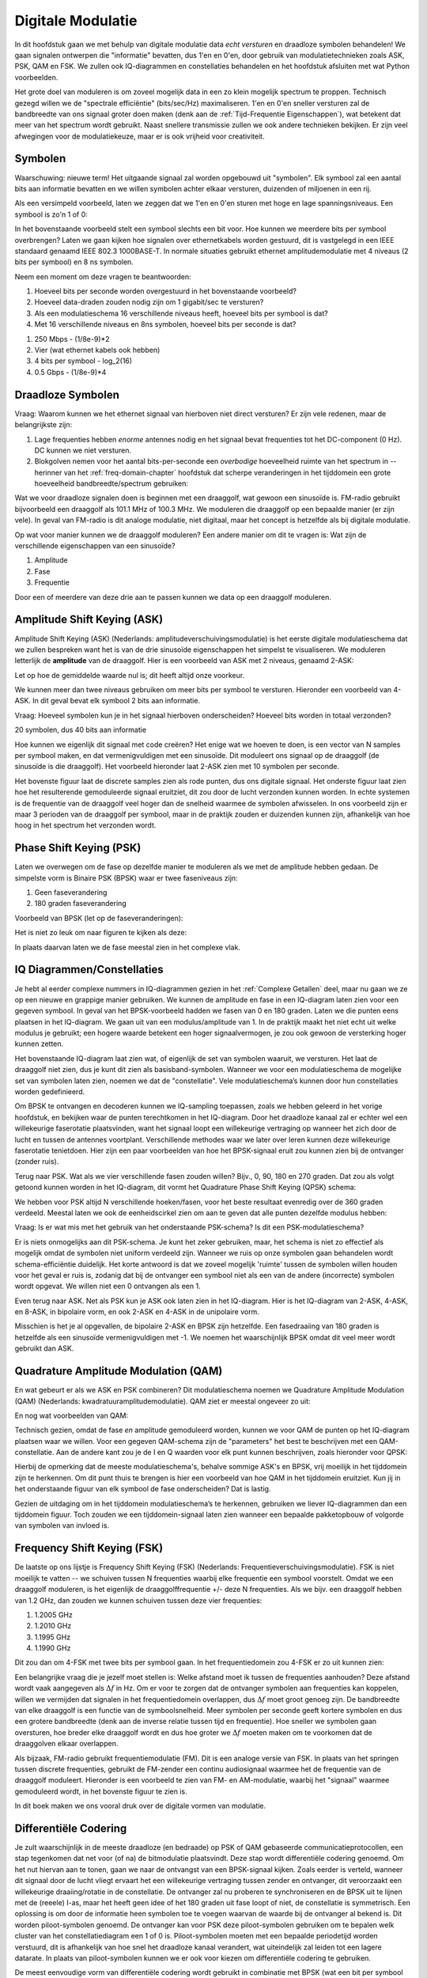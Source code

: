 .. _modulation-chapter:

###################
Digitale Modulatie
###################

In dit hoofdstuk gaan we met behulp van digitale modulatie data *echt versturen* en draadloze symbolen behandelen! We gaan signalen ontwerpen die "informatie" bevatten, dus 1'en en 0'en, door gebruik van modulatietechnieken zoals ASK, PSK, QAM en FSK. We zullen ook IQ-diagrammen en constellaties behandelen en het hoofdstuk afsluiten met wat Python voorbeelden.

Het grote doel van moduleren is om zoveel mogelijk data in een zo klein mogelijk spectrum te proppen. Technisch gezegd willen we de "spectrale efficiëntie" (bits/sec/Hz) maximaliseren. 1'en en 0'en sneller versturen zal de bandbreedte van ons signaal groter doen maken (denk aan de :ref:`Tijd-Frequentie Eigenschappen`), wat betekent dat meer van het spectrum wordt gebruikt. Naast snellere transmissie zullen we ook andere technieken bekijken. Er zijn veel afwegingen voor de modulatiekeuze, maar er is ook vrijheid voor creativiteit.

*******************
Symbolen
*******************
Waarschuwing: nieuwe term! Het uitgaande signaal zal worden opgebouwd uit "symbolen". Elk symbool zal een aantal bits aan informatie bevatten en we willen symbolen achter elkaar versturen, duizenden of miljoenen in een rij.

Als een versimpeld voorbeeld, laten we zeggen dat we 1'en en 0'en sturen met hoge en lage spanningsniveaus. Een symbool is zo'n 1 of 0:

.. image:: ../_images/symbols.png
   :scale: 60 % 
   :align: center 
   :alt: Pulse train of ones and zeros depicting the concept of a digital symbol that carries information

In het bovenstaande voorbeeld stelt een symbool slechts een bit voor. Hoe kunnen we meerdere bits per symbool overbrengen? Laten we gaan kijken hoe signalen over ethernetkabels worden gestuurd, dit is vastgelegd in een IEEE standaard genaamd IEEE 802.3 1000BASE-T. In normale situaties gebruikt ethernet amplitudemodulatie met 4 niveaus (2 bits per symbool) en 8 ns symbolen.

.. image:: ../_images/ethernet.svg
   :align: center 
   :target: ../_images/ethernet.svg
   :alt: Plot of IEEE 802.3 1000BASE-T ethernet voltage signal showing 4-level amplitude shift keying (ASK)

Neem een moment om deze vragen te beantwoorden:

1. Hoeveel bits per seconde worden overgestuurd in het bovenstaande voorbeeld?
2. Hoeveel data-draden zouden nodig zijn om 1 gigabit/sec te versturen?
3. Als een modulatieschema 16 verschillende niveaus heeft, hoeveel bits per symbool is dat?
4. Met 16 verschillende niveaus en 8ns symbolen, hoeveel bits per seconde is dat?

.. raw:: html

   <details>
   <summary>Antwoorden</summary>

1. 250 Mbps - (1/8e-9)*2
2. Vier (wat ethernet kabels ook hebben)
3. 4 bits per symbool - log_2(16)
4. 0.5 Gbps - (1/8e-9)*4

.. raw:: html

   </details>

*******************
Draadloze Symbolen
*******************
Vraag: Waarom kunnen we het ethernet signaal van hierboven niet direct versturen? Er zijn vele redenen, maar de belangrijkste zijn:

1. Lage frequenties hebben *enorme* antennes nodig en het signaal bevat frequenties tot het DC-component (0 Hz). DC kunnen we niet versturen.
2. Blokgolven nemen voor het aantal bits-per-seconde een *overbodige* hoeveelheid ruimte van het spectrum in -- herinner van het  :ref:`freq-domain-chapter` hoofdstuk dat scherpe veranderingen in het tijddomein een grote hoeveelheid bandbreedte/spectrum gebruiken:

.. image:: ../_images/square-wave.svg
   :align: center 
   :target: ../_images/square-wave.svg
   :alt: Een blokgolf in het tijd- en frequentiedomein dat laat zien dat het een groot deel van het spectrum gebruikt.
   :alt: A square wave in time and frequency domain showing the large amount of bandwidth that a square wave uses

Wat we voor draadloze signalen doen is beginnen met een draaggolf, wat gewoon een sinusoïde is. FM-radio gebruikt bijvoorbeeld een draaggolf als 101.1 MHz of 100.3 MHz. We moduleren die draaggolf op een bepaalde manier (er zijn vele). In geval van FM-radio is dit analoge modulatie, niet digitaal, maar het concept is hetzelfde als bij digitale modulatie. 

Op wat voor manier kunnen we de draaggolf moduleren? Een andere manier om dit te vragen is: Wat zijn de verschillende eigenschappen van een sinusoïde?

1. Amplitude
2. Fase
3. Frequentie

Door een of meerdere van deze drie aan te passen kunnen we data op een draaggolf moduleren.

****************************
Amplitude Shift Keying (ASK)
****************************

Amplitude Shift Keying (ASK) (Nederlands: amplitudeverschuivingsmodulatie) is het eerste digitale modulatieschema dat we zullen bespreken want het is van de drie sinusoïde eigenschappen het simpelst te visualiseren. We moduleren letterlijk de **amplitude** van de draaggolf. Hier is een voorbeeld van ASK met 2 niveaus, genaamd 2-ASK:

.. image:: ../_images/ASK.svg
   :align: center
   :target: ../_images/ASK.svg
   :alt: Voorbeeld van 2-ASK in het tijddomein.

Let op hoe de gemiddelde waarde nul is; dit heeft altijd onze voorkeur.

We kunnen meer dan twee niveaus gebruiken om meer bits per symbool te versturen. Hieronder een voorbeeld van 4-ASK. In dit geval bevat elk symbool 2 bits aan informatie.

.. image:: ../_images/ask2.svg
   :align: center
   :target: ../_images/ask2.svg
   :alt: Voorbeeld van 4-ASK in het tijddomein.

Vraag: Hoeveel symbolen kun je in het signaal hierboven onderscheiden? Hoeveel bits worden in totaal verzonden?

.. raw:: html

   <details>
   <summary>Antwoorden</summary>

20 symbolen, dus 40 bits aan informatie

.. raw:: html

   </details>

Hoe kunnen we eigenlijk dit signaal met code creëren? 
Het enige wat we hoeven te doen, is een vector van N samples per symbool maken, en dat vermenigvuldigen met een sinusoïde. 
Dit moduleert ons signaal op de draaggolf (de sinusoïde is die draaggolf). Het voorbeeld hieronder laat 2-ASK zien met 10 symbolen per seconde.

.. image:: ../_images/ask3.svg
   :align: center
   :target: ../_images/ask3.svg
   :alt: Samples per symbol depiction using 2-ASK in the time domain, with 10 samples per symbol (sps)

Het bovenste figuur laat de discrete samples zien als rode punten, dus ons digitale signaal. Het onderste figuur laat zien hoe het resulterende gemoduleerde signaal eruitziet, dit zou door de lucht verzonden kunnen worden. 
In echte systemen is de frequentie van de draaggolf veel hoger dan de snelheid waarmee de symbolen afwisselen. In ons voorbeeld zijn er maar 3 perioden van de draaggolf per symbool, maar in de praktijk zouden er duizenden kunnen zijn, afhankelijk van hoe hoog in het spectrum het verzonden wordt.

************************
Phase Shift Keying (PSK)
************************

Laten we overwegen om de fase op dezelfde manier te moduleren als we met de amplitude hebben gedaan. De simpelste vorm is Binaire PSK (BPSK) waar er twee faseniveaus zijn:

1. Geen faseverandering
2. 180 graden faseverandering

Voorbeeld van BPSK (let op de faseveranderingen):

.. image:: ../_images/bpsk.svg
   :align: center 
   :target: ../_images/bpsk.svg
   :alt: Simple example of binary phase shift keying (BPSK) in the time domain, showing a modulated carrier

Het is niet zo leuk om naar figuren te kijken als deze:

.. image:: ../_images/bpsk2.svg
   :align: center 
   :target: ../_images/bpsk2.svg
   :alt: Phase shift keying like BPSK in the time domain is difficult to read, so we tend to use a constellation plot or complex plane   

In plaats daarvan laten we de fase meestal zien in het complexe vlak.

***************************
IQ Diagrammen/Constellaties
***************************
Je hebt al eerder complexe nummers in IQ-diagrammen gezien in het :ref:`Complexe Getallen` deel, maar nu gaan we ze op een nieuwe en grappige manier gebruiken.  
We kunnen de amplitude en fase in een IQ-diagram laten zien voor een gegeven symbool.
In geval van het BPSK-voorbeeld hadden we fasen van 0 en 180 graden. 
Laten we die punten eens plaatsen in het IQ-diagram.
We gaan uit van een modulus/amplitude van 1.
In de praktijk maakt het niet echt uit welke modulus je gebruikt; een hogere waarde betekent een hoger signaalvermogen, je zou ook gewoon de versterking hoger kunnen zetten.

.. image:: ../_images/bpsk_iq.png
   :scale: 80 % 
   :align: center 
   :alt: IQ plot or constellation plot of BPSK

Het bovenstaande IQ-diagram laat zien wat, of eigenlijk de set van symbolen waaruit, we versturen.
Het laat de draaggolf niet zien, dus je kunt dit zien als basisband-symbolen.
Wanneer we voor een modulatieschema de mogelijke set van symbolen laten zien, noemen we dat de "constellatie". 
Vele modulatieschema’s kunnen door hun constellaties worden gedefinieerd.

Om BPSK te ontvangen en decoderen kunnen we IQ-sampling toepassen, zoals we hebben geleerd in het vorige hoofdstuk, en bekijken waar de punten terechtkomen in het IQ-diagram.
Door het draadloze kanaal zal er echter wel een willekeurige faserotatie plaatsvinden, want het signaal loopt een willekeurige vertraging op wanneer het zich door de lucht en tussen de antennes voortplant.
Verschillende methodes waar we later over leren kunnen deze willekeurige faserotatie tenietdoen. 
Hier zijn een paar voorbeelden van hoe het BPSK-signaal eruit zou kunnen zien bij de ontvanger (zonder ruis).

.. image:: ../_images/bpsk3.png
   :scale: 60 % 
   :align: center 
   :alt: A random phase rotation of BPSK occurs as the wireless signal travels through the air

Terug naar PSK. Wat als we vier verschillende fasen zouden willen? Bijv., 0, 90, 180 en 270 graden. 
Dat zou als volgt getoond kunnen worden in het IQ-diagram, dit vormt het Quadrature Phase Shift Keying (QPSK) schema:

.. image:: ../_images/qpsk.png
   :scale: 60 % 
   :align: center 
   :alt: Example of Quadrature Phase Shift Keying (QPSK) in the IQ plot or constellation plot

We hebben voor PSK altijd N verschillende hoeken/fasen, voor het beste resultaat evenredig over de 360 graden verdeeld.
Meestal laten we ook de eenheidscirkel zien om aan te geven dat alle punten dezelfde modulus hebben:

.. image:: ../_images/psk_set.png
   :scale: 60 % 
   :align: center 
   :alt: Phase shift keying uses equally spaced constellation points on the IQ plot

Vraag: Is er wat mis met het gebruik van het onderstaande PSK-schema? Is dit een PSK-modulatieschema?

.. image:: ../_images/weird_psk.png
   :scale: 60 % 
   :align: center 
   :alt: Example of non-uniformly spaced PSK constellation plot

.. raw:: html

   <details>
   <summary>Antwoord</summary>

Er is niets onmogelijks aan dit PSK-schema. Je kunt het zeker gebruiken, maar, het schema is niet zo effectief als mogelijk omdat de symbolen niet uniform verdeeld zijn.
Wanneer we ruis op onze symbolen gaan behandelen wordt schema-efficiëntie duidelijk.
Het korte antwoord is dat we zoveel mogelijk 'ruimte' tussen de symbolen willen houden voor het geval er ruis is, zodanig dat bij de ontvanger een symbool niet als een van de andere (incorrecte) symbolen wordt opgevat. 
We willen niet een 0 ontvangen als een 1.

.. raw:: html

   </details>

Even terug naar ASK. Net als PSK kun je ASK ook laten zien in het IQ-diagram. Hier is het IQ-diagram van 2-ASK, 4-ASK, en 8-ASK, in bipolaire vorm, en ook 2-ASK en 4-ASK in de unipolaire vorm.

.. image:: ../_images/ask_set.png
   :scale: 50 % 
   :align: center 
   :alt: Bipolar and unipolar amplitude shift keying (ASK) constellation or IQ plots

Misschien is het je al opgevallen, de bipolaire 2-ASK en BPSK zijn hetzelfde. Een fasedraaiing van 180 graden is hetzelfde als een sinusoïde vermenigvuldigen met -1. We noemen het waarschijnlijk BPSK omdat dit veel meer wordt gebruikt dan ASK.

**************************************
Quadrature Amplitude Modulation (QAM)
**************************************
En wat gebeurt er als we ASK en PSK combineren? Dit modulatieschema noemen we Quadrature Amplitude Modulation (QAM) (Nederlands: kwadratuuramplitudemodulatie). QAM ziet er meestal ongeveer zo uit:

.. image:: ../_images/64qam.png
   :scale: 90 % 
   :align: center 
   :alt: Example of Quadrature Amplitude Modulation (QAM) on the IQ or constellation plot

En nog wat voorbeelden van QAM:

.. image:: ../_images/qam.png
   :scale: 50 % 
   :align: center 
   :alt: Example of 16QAM, 32QAM, 64QAM, and 256QAM on the IQ or constellation plot

Technisch gezien, omdat de fase *en* amplitude gemoduleerd worden, kunnen we voor QAM de punten op het IQ-diagram plaatsen waar we willen. 
Voor een gegeven QAM-schema zijn de "parameters" het best te beschrijven met een QAM-constellatie. 
Aan de andere kant zou je de I en Q waarden voor elk punt kunnen beschrijven, zoals hieronder voor QPSK:

.. image:: ../_images/qpsk_list.png
   :scale: 80 % 
   :align: center 
   :alt: Constellation or IQ plots can also be represented using a table of symbols

Hierbij de opmerking dat de meeste modulatieschema's, behalve sommige ASK's en BPSK, vrij moeilijk in het tijddomein zijn te herkennen. 
Om dit punt thuis te brengen is hier een voorbeeld van hoe QAM in het tijddomein eruitziet. 
Kun jij in het onderstaande figuur van elk symbool de fase onderscheiden? 
Dat is lastig.

.. image:: ../_images/qam_time_domain.png
   :scale: 50 % 
   :align: center 
   :alt: Looking at QAM in the time domain is difficult which is why we use constellation or IQ plots

Gezien de uitdaging om in het tijddomein modulatieschema’s te herkennen, gebruiken we liever IQ-diagrammen dan een tijddomein figuur. 
Toch zouden we een tijddomein-signaal laten zien wanneer een bepaalde pakketopbouw of volgorde van symbolen van invloed is.

****************************
Frequency Shift Keying (FSK)
****************************

De laatste op ons lijstje is Frequency Shift Keying (FSK) (Nederlands: Frequentieverschuivingsmodulatie).
FSK is niet moeilijk te vatten -- we schuiven tussen N frequenties waarbij elke frequentie een symbool voorstelt. Omdat we een draaggolf moduleren, is het eigenlijk de draaggolffrequentie +/- deze N frequenties. Als we bijv. een draaggolf hebben van 1.2 GHz, dan zouden we kunnen schuiven tussen deze vier frequenties:

1. 1.2005 GHz
2. 1.2010 GHz
3. 1.1995 GHz
4. 1.1990 GHz

Dit zou dan om 4-FSK met twee bits per symbool gaan.
In het frequentiedomein zou 4-FSK er zo uit kunnen zien:

.. image:: ../_images/fsk.svg
   :align: center 
   :alt: Example of Frequency Shift Keying (FSK), specifically 4FSK

Een belangrijke vraag die je jezelf moet stellen is: Welke afstand moet ik tussen de frequenties aanhouden? 
Deze afstand wordt vaak aangegeven als :math:`\Delta f` in Hz. 
Om er voor te zorgen dat de ontvanger symbolen aan frequenties kan koppelen, willen we vermijden dat signalen in het frequentiedomein overlappen, dus :math:`\Delta f` moet groot genoeg zijn.  
De bandbreedte van elke draaggolf is een functie van de symboolsnelheid.
Meer symbolen per seconde geeft kortere symbolen en dus een grotere bandbreedte (denk aan de inverse relatie tussen tijd en frequentie).
Hoe sneller we symbolen gaan oversturen, hoe breder elke draaggolf wordt en dus hoe groter we :math:`\Delta f` moeten maken om te voorkomen dat de draaggolven elkaar overlappen.

.. image:: ../_images/fsk2.svg
   :align: center
   :target: ../_images/fsk2.svg
   :alt: Frequency Shift Keying (FSK) or 2FSK in the time domain


Als bijzaak, FM-radio gebruikt frequentiemodulatie (FM). 
Dit is een analoge versie van FSK.
In plaats van het springen tussen discrete frequenties, gebruikt de FM-zender een continu audiosignaal waarmee het de frequentie van de draaggolf moduleert. 
Hieronder is een voorbeeld te zien van FM- en AM-modulatie, waarbij het "signaal" waarmee gemoduleerd wordt, in het bovenste figuur te zien is.

.. image:: ../_images/Carrier_Mod_AM_FM.webp
   :align: center
   :target: ../_images/Carrier_Mod_AM_FM.webp
   :alt: Animation of a carrier, amplitude modulation (AM), and frequency modulation (FM) in the time domain

In dit boek maken we ons vooral druk over de digitale vormen van modulatie.

**********************
Differentiële Codering
**********************
.. 
   todo - This chapter  has a bunch of terms that haven't come up yet in the book, this doesn't help readers understand the material. Also the bitsequence in the text didn't correspond with the image, another possible source of confusion.
Je zult waarschijnlijk in de meeste draadloze (en bedraade) op PSK of QAM gebaseerde communicatieprotocollen, een stap tegenkomen dat net voor (of na) de bitmodulatie plaatsvindt. Deze stap wordt differentiële codering genoemd.
Om het nut hiervan aan te tonen, gaan we naar de ontvangst van een BPSK-signaal kijken.
Zoals eerder is verteld, wanneer dit signaal door de lucht vliegt ervaart het een willekeurige vertraging tussen zender en ontvanger, dit veroorzaakt een willekeurige draaiing/rotatie in de constellatie.
De ontvanger zal nu proberen te synchroniseren en de BPSK uit te lijnen met de (reeele) I-as, maar het heeft geen idee of het 180 graden uit fase loopt of niet, de constellatie is symmetrisch.
Een oplossing is om door de informatie heen symbolen toe te voegen waarvan de waarde bij de ontvanger al bekend is. Dit worden piloot-symbolen genoemd. 
De ontvanger kan voor PSK deze piloot-symbolen gebruiken om te bepalen welk cluster van het constellatiediagram een 1 of 0 is. Piloot-symbolen moeten met een bepaalde periodetijd worden verstuurd, dit is afhankelijk van hoe snel het draadloze kanaal verandert, wat uiteindelijk zal leiden tot een lagere datarate. 
In plaats van piloot-symbolen kunnen we er ook voor kiezen om differentiële codering te gebruiken.

De meest eenvoudige vorm van differentiële codering wordt gebruikt in combinatie met BPSK (wat een bit per symbool gebruikt).
In plaats van een 1 en -1 te versturen voor een binaire 1 en 0, zorgt de differentiële codering ervoor dat een 0 wordt gestuurd wanneer de ingangsbit gelijk is aan de **gecodeerde** vorige bit, en een 1 wordt gestuurd als de bits verschillen. Er wordt nog steeds dezelfde hoeveelheid bits verstuurd (plus een extra om de reeks te starten), maar we hoeven ons niet meer druk te maken over een mogelijke 180 graden draaiing.
Dit worden beschreven met de volgende vergelijkingm waarbij :math:`x` de ingangsbits zijn en :math:`y` de uitgangsbits die vervolgens met BPSK worden gemoduleerd:

.. math::
  y_i = y_{i-1} \oplus x_i

Omdat de uitgang van de vorige uitgang afhankelijk is, zullen we moeten starten met een willekeurige 1 of 0, en zoals we zullen laten zien tijdens het decoderen, maakt het niet uit welke we kiezen (we moeten nog steeds deze startbit versturen!).

Voor de visuele mensen: deze coderingsstap kan ook als diagram worden weergeven. Hierbij is het vertragingblok een vertraging van 1:

.. image:: ../_images/differential_coding2.svg
   :align: center
   :target: ../_images/differential_coding2.svg
   :alt: Differential coding block diagram

Laten we als voorbeeld de 10 bits [1, 1, 0, 0, 1, 1, 1, 1, 1, 0] versturen met BPSK. We beginnen de uitgangsreeks met 1; het maakt niet uit of je 1 of 0 gebruikt. Het helpt om de bits op elkaar te stapelen, waarbij je de ingang verschuift om ruimte te maken voor de startbit van de uitgang:

.. code-block::

 Input:     1 1 0 0 1 1 1 1 1 0
 Output:  1

Nu bepaal je de uitgang door de ingangsbit te vergelijken met de vorige **uitgangs**bit en de XOR-operatie toe te passen die in de bovenstaande tabel wordt getoond. De volgende uitgangsbit is daarom een 0, omdat 1 en 1 overeenkomen:

.. code-block::

 Input:     1 1 0 0 1 1 1 1 1 0
 Output:  1 0

Blijf dit herhalen zodat je dit krijgt:

.. code-block::

 Input:     1 1 0 0 1 1 1 1 1 0
 Output:  1 0 1 1 1 0 1 0 1 0 0

Dus na de differentiele codering zouden we uiteindelijk [1, 0, 1, 1, 1, 0, 1, 0, 1, 0, 0] versturen. De 1'en en 0'en worden nog steeds aan de positieve en negatieve symbolen gekoppeld.

Het decoderen bij de ontvanger is eenvoudiger te begrijpen. De ontvanger vergelijkt de ontvangen bit met de vorige ontvangen bit:

.. math::
  x_i = y_i \oplus y_{i-1}

Zou je nu [1, 0, 1, 1, 1, 0, 1, 0, 1, 0, 0] ontvangen, dan begin je aan de linkerkant en kijk je of de eerste twee overeenkomen; in dit geval niet, dus de eerste bit is een 1. Herhaal dit en je krijgt de reeks waarmee we zijn begonnen, [1, 1, 0, 0, 1, 1, 1, 1, 1, 0]. Het is misschien niet duidelijk, maar de startbit die we hebben toegevoegd had een 1 of een 0 kunnen zijn en we zouden hetzelfde resultaat krijgen.

Dit proces van (de)coderen wordt hieronder getoond:

..
   De differentiële codering stelt ons ook in staat om niet-coherente ontvangers te gebruiken, welke simpeler zijn dan coherente ontvangers.

.. De meest eenvoudige vorm van differentiële codering, wat door D-BPSK wordt gebruikt, is om een 0 te versturen wanneer de huidige ingangsbit gelijk is aan de vorige uitgangsbit, en een 1 te versturen als de huidig ingangsbit anders is dan de vorige uitgangsbit.
.. We sturen nog steeds dezelfde hoeveelheid bits (plus een extra om de reeks te starten) maar we hoeven ons niet meer druk te maken over een mogelijke 180 graden draaiing. 

.. Laten we naar een voorbeeld kijken om aan te geven hoe dit werkt. 
.. Stel we versturen [1, 1, 0, 0, 1, 1, 1] met BPSK.
.. We beginnen de uitgangsreeks met een 1; dit maakt niets uit, 1 of 0.
.. Na het toepassen van de differentiële codering versturen we uiteindelijk [1, 0, 1, 1, 1, 0, 1, 0].
.. De 1'en en 0'en worden nog steeds aan de positieve (1+0j) en negatieve (-1+0j) symbolen gekoppeld.
.. Dit is makkelijker voor te stellen wanneer we de in- en uitgangsreeksen op elkaar stapelen:

.. image:: ../_images/differential_coding.svg
   :align: center
   :target: ../_images/differential_coding.svg
   :alt: Demonstration of differential coding using sequence of encoded and decoded bits

Het grote nadeel van differentiële codering is dat een verkeerde bit tot twee bitfouten zal leiden.
Een alternatief voor differentiële codering is om de eerder besproken piloot-symbolen te sturen, wat ook gebruikt kan worden om multi-path problemen te verhelpen. 
Maar een probleem met deze oplossing is dat een draadloos kanaal snel kan veranderen, helemaal als de zender/ontvanger in beweging zijn, dus dan moet je die piloot-symbolen vaak genoeg versturen om dit te kunnen verhelpen.
Differentiële codering is veel eenvoudiger om te implementeren, dus als eenvoud belangrijker is dan hier en daar een verloren bit, dan zal dit de voorkeur hebben. 
In het :ref:`rds-chapter`hoofdstuk, behandelen we RDS, dit gebruikt dus de (minder complexe) differentiële codering.

Vergeet niet dat het bovenstaande voorbeeld specifiek over BPSK gaat. 
Differentiële codering is een symbool-gebaseerde codering, dus om het toe te passen op QPSK, werk je met paren van bits tegelijk, en zo verder voor hogere QAM-schema's.
Differentiële QPSK wordt vaak DQPSK genoemd.


*******************
Voorbeeld in Python
*******************

Laten we als voorbeeld QPSK in de basisband genereren en in een constellatiediagram tonen met Python.

We zouden een lijstje van complexe symbolen kunnen intypen, maar laten we beginnen met het feit dat QPSK vier symbolen heeft met afstanden van 90-graden op de eenheidscirkel.
We gaan 45, 135, 225 en 315 graden gebruiken voor onze punten/symbolen.  
Voordat we het omzetten naar radialen zullen we eerst een duizend symbolen genereren, die willekeurig een getal krijgen tussen de 0 en 3.

.. code-block:: python

 import numpy as np
 import matplotlib.pyplot as plt
 
 aantal_symbolen = 1000
 
 x_int = np.random.randint(0, 4, aantal_symbolen) # 0 tm 3
 x_graden = x_int*360/4.0 + 45 # 45, 135, 225, 315 graden
 x_radialen = x_graden*np.pi/180.0 # sin() en cos() willen radialen
 x_symbolen = np.cos(x_radialen) + 1j*np.sin(x_radialen) # Dit genereert onze complexe QPSK symbolen
 plt.plot(np.real(x_symbolen), np.imag(x_symbolen), '.')
 plt.grid(True)
 plt.show()

.. image:: ../_images/qpsk_python.svg
   :align: center 
   :target: ../_images/qpsk_python.svg
   :alt: QPSK generated or simulated in Python

Zie hoe alle symbolen overlappen? 
Er is geen ruis dus de symbolen hebben exact dezelfde waarden.
We gaan wat ruis toevoegen:

.. code-block:: python

 n = (np.random.randn(aantal_symbolen) + 1j*np.random.randn(aantal_symbolen))/np.sqrt(2) # AWGN met vermogen van 1
 ruisvermogen = 0.01
 r = x_symbolen + n * np.sqrt(ruisvermogen)
 plt.plot(np.real(r), np.imag(r), '.')
 plt.grid(True)
 plt.show()

.. image:: ../_images/qpsk_python2.svg
   :align: center
   :target: ../_images/qpsk_python2.svg
   :alt: QPSK with AWGN noise generated or simulated in Python

De additieve witte Gaussische ruis (AWGN) veroorzaakt een spreiding rondom elk constellatiepunt.
Ruis wordt behandeld in het :ref:`Gaussische ruis` hoofdstuk.
Het punt is, als er te veel ruis wordt toegevoegd dan zullen sommige symbolen/samples over de grens (de vier kwadranten) gaan en incorrect geïnterpreteerd worden.
Probeer dit zelf uit door het ruisvermogen toe te laten nemen.

Je zou ook de faseruis kunnen simuleren, wat door variaties in de lokale oscillator (LO) zou kunnen ontstaan, door :code:`r` te vervangen met:

.. code-block:: python

 fase_ruis = np.random.randn(len(x_symbolen)) * 0.1 # de "kracht" van de faseruis verandert met de vermenigvuldingsfactor
 r = x_symbolen * np.exp(1j*fase_ruis)

.. image:: ../_images/phase_jitter.svg
   :align: center
   :target: ../_images/phase_jitter.svg
   :alt: QPSK with phase jitter generated or simulated in Python

Je zou zelfs AWGN kunnen combineren met de faseruis om het probleem volledig te ervaren:

.. image:: ../_images/phase_jitter_awgn.svg
   :align: center
   :target: ../_images/phase_jitter_awgn.svg
   :alt: QPSK with AWGN noise and phase jitter generated or simulated in Python

We gaan op dit punt stoppen.
Als we de tijddomein-versie van het QPSK-signaal zouden willen zien dan zouden we meerdere samples per symbool moeten genereren (in dit voorbeeld was het 1 sample per symbool).
Wanneer we het over pulsvorming gaan hebben zul je leren hoe je meerdere samples per symbool genereert.
Het Python-voorbeeld in het :ref:`pulse-shaping-chapter` hoofdstuk zal verder gaan waar we nu zijn gestopt.

*******************
Extra Leesmateriaal
*******************

#. https://en.wikipedia.org/wiki/Differential_coding
